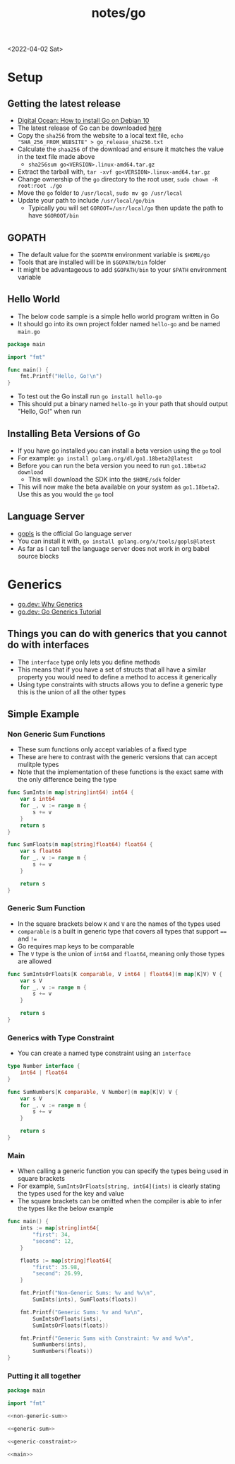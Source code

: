 #+html_link_up: ../
#+html_link_home: ../
#+title: notes/go
<2022-04-02 Sat>
* Setup
** Getting the latest release
- [[https://www.digitalocean.com/community/tutorials/how-to-install-go-on-debian-10][Digital Ocean: How to install Go on Debian 10]]
- The latest release of Go can be downloaded [[https://go.dev/dl/][here]]
- Copy the =sha256= from the website to a local text file, =echo "SHA_256_FROM_WEBSITE" > go_release_sha256.txt=
- Calculate the =shaa256= of the download and ensure it matches the value in the text file made above
  - =sha256sum go<VERSION>.linux-amd64.tar.gz=
- Extract the tarball with, =tar -xvf go<VERSION>.linux-amd64.tar.gz=
- Change ownership of the =go= directory to the root user, =sudo chown -R root:root ./go=
- Move the =go= folder to =/usr/local=, =sudo mv go /usr/local=
- Update your path to include =/usr/local/go/bin=
  - Typically you will set =GOROOT=/usr/local/go= then update the path to have =$GOROOT/bin=
** GOPATH
- The default value for the =$GOPATH= environment variable is =$HOME/go=
- Tools that are installed will be in =$GOPATH/bin= folder
- It might be advantageous to add =$GOPATH/bin= to your =$PATH= environment variable
** Hello World
- The below code sample is a simple hello world program written in Go
- It should go into its own project folder named =hello-go= and be named =main.go=
#+begin_src go :tangle ~/tmp/hello-go/main.go :mkdirp yes
package main

import "fmt"

func main() {
	fmt.Printf("Hello, Go!\n")
}
#+end_src
- To test out the Go install run =go install hello-go=
- This should put a binary named =hello-go= in your path that should output "Hello, Go!" when run
** Build                                                           :noexport:
#+begin_src sh :results raw
#!/bin/sh

# Exit on command failure
set -e

rm -Rf ~/tmp/hello-go

../scripts/tangle.sh go.org

cd ~/tmp/hello-go

go mod init sr.ht/~thales17/dotfiles/notes/go/hello-go

go run .
#+end_src

#+RESULTS:
Hello, Go!

** Installing Beta Versions of Go
- If you have go installed you can install a beta version using the =go= tool
- For example: =go install golang.org/dl/go1.18beta2@latest=
- Before you can run the beta version you need to run =go1.18beta2 download=
  - This will download the SDK into the =$HOME/sdk= folder
- This will now make the beta available on your system as =go1.18beta2=. Use this as you would the =go= tool

** Language Server
- [[https://pkg.go.dev/golang.org/x/tools/gopls#section-readme][gopls]] is the official Go language server
- You can install it with, =go install golang.org/x/tools/gopls@latest=
- As far as I can tell the language server does not work in org babel source blocks

* Generics
- [[https://go.dev/blog/why-generics][go.dev: Why Generics]]
- [[https://go.dev/doc/tutorial/generics][go.dev: Go Generics Tutorial]]
** Things you can do with generics that you cannot do with interfaces
- The =interface= type only lets you define methods
- This means that if you have a set of structs that all have a similar property you would need to define a method to access it generically
- Using type constraints with structs allows you to define a generic type this is the union of all the other types
** Simple Example
*** Non Generic Sum Functions
- These sum functions only accept variables of a fixed type
- These are here to contrast with the generic versions that can accept mulitple types
- Note that the implementation of these functions is the exact same with the only difference being the type
#+name: non-generic-sum
#+begin_src go
func SumInts(m map[string]int64) int64 {
	var s int64
	for _, v := range m {
		s += v
	}
	return s
}

func SumFloats(m map[string]float64) float64 {
	var s float64
	for _, v := range m {
		s += v
	}

	return s
}
#+end_src
*** Generic Sum Function
- In the square brackets below =K= and =V= are the names of the types used
- =comparable= is a built in generic type that covers all types that support ==== and =!==
- Go requires map keys to be comparable
- The =V= type is the union of =int64= and =float64=, meaning only those types are allowed
#+name: generic-sum
#+begin_src go
func SumIntsOrFloats[K comparable, V int64 | float64](m map[K]V) V {
	var s V
	for _, v := range m {
		s += v
	}

	return s
}
#+end_src
*** Generics with Type Constraint
- You can create a named type constraint using an =interface=
#+name: generic-constraint
#+begin_src go
type Number interface {
	int64 | float64
}

func SumNumbers[K comparable, V Number](m map[K]V) V {
	var s V
	for _, v := range m {
		s += v
	}

	return s
}
#+end_src

*** Main
- When calling a generic function you can specify the types being used in square brackets
- For example, =SumIntsOrFloats[string, int64](ints)= is clearly stating the types used for the key and value
- The square brackets can be omitted when the compiler is able to infer the types like the below example
#+name: main
#+begin_src go
func main() {
	ints := map[string]int64{
		"first": 34,
		"second": 12,
	}

	floats := map[string]float64{
		"first": 35.98,
		"second": 26.99,
	}

	fmt.Printf("Non-Generic Sums: %v and %v\n",
		SumInts(ints), SumFloats(floats))

	fmt.Printf("Generic Sums: %v and %v\n",
		SumIntsOrFloats(ints),
		SumIntsOrFloats(floats))

	fmt.Printf("Generic Sums with Constraint: %v and %v\n",
		SumNumbers(ints),
		SumNumbers(floats))
}
#+end_src

*** Putting it all together
#+begin_src go :tangle ~/tmp/go-generics-simple/main.go :noweb yes :mkdirp yes
package main

import "fmt"

<<non-generic-sum>>

<<generic-sum>>

<<generic-constraint>>

<<main>>
#+end_src

*** Build                                                          :noexport:
- Ensure the latest Go 1.8 software is installed, current that is =go1.18rc1=, =go install golang.org/dl/go1.18rc1@latest=
#+begin_src sh :results raw
#!/bin/sh

# Exit on command failure
set -e

rm -Rf ~/tmp/go-generics-simple

../scripts/tangle.sh go.org

cd ~/tmp/go-generics-simple

go1.18rc1 mod init sr.ht/~thales17/dotfiles/notes/go/go-generics-simple

go1.18rc1 run .
#+end_src

#+RESULTS:
Non-Generic Sums: 46 and 62.97
Generic Sums: 46 and 62.97
Generic Sums with Constraint: 46 and 62.97
